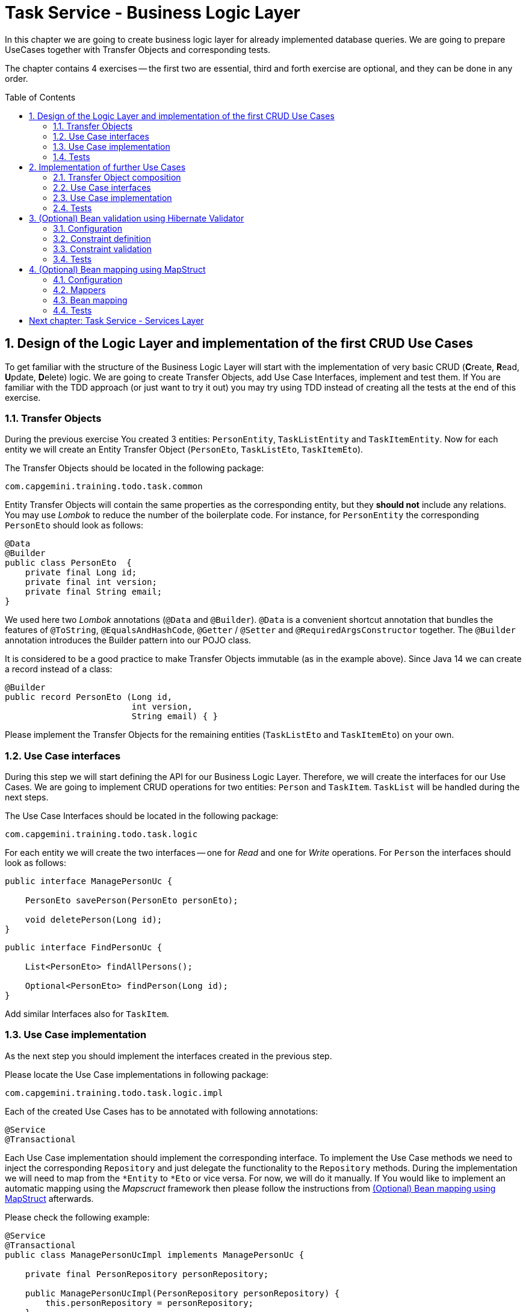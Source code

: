 :toc: macro
:sectnums:
:sectnumlevels: 3

= Task Service - Business Logic Layer

In this chapter we are going to create business logic layer for already implemented database queries. We are going to prepare UseCases together with Transfer Objects and corresponding tests.

The chapter contains 4 exercises -- the first two are essential, third and forth exercise are optional, and they can be done in any order.

toc::[]

== Design of the Logic Layer and implementation of the first CRUD Use Cases

To get familiar with the structure of the Business Logic Layer will start with the implementation of very basic CRUD (**C**reate, **R**ead, **U**pdate, **D**elete) logic. We are going to create Transfer Objects, add Use Case Interfaces, implement and test them. If You are familiar with the TDD approach (or just want to try it out) you may try using TDD instead of creating all the tests at the end of this exercise.

=== Transfer Objects

During the previous exercise You created 3 entities: `PersonEntity`, `TaskListEntity` and `TaskItemEntity`. Now for each entity we will create an Entity Transfer Object (`PersonEto`, `TaskListEto`, `TaskItemEto`).

The Transfer Objects should be located in the following package:

[source,java]
----
com.capgemini.training.todo.task.common
----

Entity Transfer Objects will contain the same properties as the corresponding entity, but they *should not* include any relations. You may use _Lombok_ to reduce the number of the boilerplate code. For instance, for `PersonEntity` the corresponding `PersonEto` should look as follows:

[source,java]
----
@Data
@Builder
public class PersonEto  {
    private final Long id;
    private final int version;
    private final String email;
}
----

We used here two _Lombok_ annotations (`@Data` and `@Builder`). `@Data` is a convenient shortcut annotation that bundles the features of `@ToString`, `@EqualsAndHashCode`, `@Getter` / `@Setter` and `@RequiredArgsConstructor` together. The `@Builder` annotation introduces the Builder pattern into our POJO class.

It is considered to be a good practice to make Transfer Objects immutable (as in the example above). Since Java 14 we can create a record instead of a class:

[source,java]
----
@Builder
public record PersonEto (Long id,
                         int version,
                         String email) { }
----

Please implement the Transfer Objects for the remaining entities (`TaskListEto` and `TaskItemEto`) on your own.

=== Use Case interfaces

During this step we will start defining the API for our Business Logic Layer. Therefore, we will create the interfaces for our Use Cases. We are going to implement CRUD operations for two entities: `Person` and `TaskItem`. `TaskList` will be handled during the next steps.

The Use Case Interfaces should be located in the following package:

[source,java]
----
com.capgemini.training.todo.task.logic
----

For each entity we will create the two interfaces -- one for _Read_ and one for _Write_ operations. For `Person` the interfaces should look as follows:

[source,java]
----
public interface ManagePersonUc {

    PersonEto savePerson(PersonEto personEto);

    void deletePerson(Long id);
}
----

[source,java]
----
public interface FindPersonUc {

    List<PersonEto> findAllPersons();

    Optional<PersonEto> findPerson(Long id);
}
----

Add similar Interfaces also for `TaskItem`.

=== Use Case implementation

As the next step you should implement the interfaces created in the previous step.

Please locate the Use Case implementations in following package:

[source,java]
----
com.capgemini.training.todo.task.logic.impl
----

Each of the created Use Cases has to be annotated with following annotations:

[source,java]
----
@Service
@Transactional
----

Each Use Case implementation should implement the corresponding interface. To implement the Use Case methods we need to inject the corresponding `Repository` and just delegate the functionality to the `Repository` methods. During the implementation we will need to map from the `*Entity` to `*Eto` or vice versa. For now, we will do it manually. If You would like to implement an automatic mapping using the _Mapscruct_ framework then please follow the instructions from <<mapstruct>> afterwards.

Please check the following example:

[source,java]
----
@Service
@Transactional
public class ManagePersonUcImpl implements ManagePersonUc {

    private final PersonRepository personRepository;

    public ManagePersonUcImpl(PersonRepository personRepository) {
        this.personRepository = personRepository;
    }

    @Override
    public PersonEto savePerson(PersonEto personEto) {

        PersonEntity personEntity = toPersonEntity(personEto);
        personEntity = personRepository.saveAndFlush(personEntity);
        return toPersonEto(personEntity);
    }

    @Override
    public void deletePerson(Long id) {
        // TODO Implement me!
    }

    private PersonEntity toPersonEntity(PersonEto personEto) {
        // TODO Implement me!
        return null;
    }

    private PersonEto toPersonEto(PersonEntity personEntity) {
        // TODO Implement me! Try using builder for the implementation
        return null;
    }
}
----

Please implement all the Use Cases.

=== Tests

In this part we’ll test the business logic layer of our _Spring Boot_ application.

We can create spring-boot context aware test classes that will check our business logic implementation. For that we’ll create a test class that will be started without web environment context:

[source,java]
----
@SpringBootTest(webEnvironment = WebEnvironment.NONE)
class ManagePersonUcTest {

    @Autowired
    private ManagePersonUc managePersonUc;

    @Test
    public void savePerson_shouldCreatePerson() {
        // ...
    }

    @Test
    public void savePerson_shouldUpdatePerson() {
        // ...
    }

    @Test
    public void deletePerson() {
        // ...
    }
}
----

In our case, the above integration tests will be relatively fast. However, to run such test we need to start the application context and the tests themselves will talk to the database, so in the real-live scenarios such tests can be very slow. Fortunately, we should already have our repositories tested, so to test our logic layer we can just mock them:

[source,java]
----
@ExtendWith(MockitoExtension.class)
class FindPersonUcImplTest {

    @InjectMocks
    private FindPersonUcImpl findPersonUc;

    @Mock
    private PersonRepository personRepository;

    @Test
    void findAllPersons() {
        // ...
    }

    @Test
    void findPerson() {
        // given
        PersonEntity personEntity; // Initilize me!
        when(personRepository.findById(1L)).thenReturn(Optional.of(personEntity));

        // when
        Optional<PersonEto> result = findPersonUc.findPerson(1L);

        // then
        assertThat(result).isPresent();
        // Check if returned person is as expected.
    }
}
----

Now we can implement some tests. Please provide some valid test cases for each method defined in our Use Cases -- please test that each covered entity can be correctly created, updated, deleted and read.

== Implementation of further Use Cases

Until now, we are only able to perform the CRUD operations on `PersonEntity` and `TaskItemEntity`. We cannot however, create `TaskListEntities` as well as fill the relationships between our entities. During this exercise we will add some more sophisticated logic:

- Create `Person` with a `TaskList`
- Create/Read/Update/Delete `TaskList` with its `TaskItems`
- Create `TaskList` with the given name and given number of `TaskItems` (`TaskItems` should have some arbitrary data)
- Finding `TaskList` by name
- Finding overdue and uncompleted `TaskItems`

=== Transfer Object composition

To be able to create `Person` with a `TaskList` and/or `TaskList` with its `TaskItems` we have to create Composite Transfer Objects containing all the necessary data. Therefore, we will create:

- `PersonCto` which will reference to `PersonEto` and `TaskListEto`
- `TaskListCto` which will reference to `TaskListEto` and the list of `TaskItemEto`

`PersonCto` should look like this:

[source,java]
----
@Data
@Builder
public class PersonCto  {
    private final PersonEto personEto;
    private final TaskListEto taskListEto;
}
----

or like this:

[source,java]
----
@Builder
public record PersonCto (PersonEto personEto,
                         TaskListEto taskListEto) { }
----

Please add `TaskListCto` on Your own.

=== Use Case interfaces

NOTE: It may be more convenient to implement the missing logic incrementally -- by adding the new method to the interface, implementing and testing it (instead of adapting all interfaces at once and implementing all of them afterwards).

NOTE: You can implement the missing logic in any order You would like, please try to implement as much logic as You can.

We can now extend the Use Case interfaces and add the missing logic:

- Extend `ManagePersonUc` by adding the following method:

[source,java]
----
PersonCto savePerson(PersonCto personCto);
----

- Create `ManageTaskListUc` interface with the following methods:

[source,java]
----
TaskListCto saveTaskList(TaskListCto taskListCto);
void deleteTaskList(Long id);
----

- Create `FindTaskListUc` interface with the following methods:

[source,java]
----
List<TaskListEto> findAllTaskLists();
Optional<TaskListCto> findTaskList(Long id);
----

- In the corresponding Use Case interface add a method for creating `TaskList` with the given name and given number of `TaskItems` (`TaskItems` should be created with some arbitrary data)
- In the corresponding Use Case interface add a method for finding `TaskList` by name
- In the corresponding Use Case interface add a method for finding overdue and uncompleted `TaskItems`

=== Use Case implementation

Please implement all the unimplemented methods added in the previous step.

=== Tests

Please cover all the newly implemented methods from the previous step with the JUnit tests.

== (Optional) Bean validation using Hibernate Validator

NOTE: This is an optional exercise, if You implemented the previous tasks, feel free to try it out.

In this exercise we will implement the validation of the Transfer Objects using _Hibernate Validator_.

=== Configuration

Starting with Boot 2.3, we need to explicitly add the spring-boot-starter-validation dependency to `pom.xml`. It was also possible to add it via _Spring Initializr_. Please add the following dependency if it is missing:

[source, xml]
----
<dependency>
    <groupId>org.springframework.boot</groupId>
    <artifactId>spring-boot-starter-validation</artifactId>
</dependency>
----

=== Constraint definition

_Hibernate Validator_ offers validation annotations that can be applied to the data fields within our classes. For example if we would like to ensure that the `PersonEto` will contain a non-empty, valid email address we can annotate it as follows:

[source,java]
----
@Data
@Builder
public class PersonEto  {
    private final Long id;
    private final int version;
    @NotEmpty
    @Email
    private final String email;
}
----

or if You created a record instead:

[source,java]
----
@Builder
public record PersonEto (Long id,
                         int version,
                         @NotEmpty @Email String email) { }
----

You can similarly annotate other fields in ETOs. For example, please make sure that the name of the `TaskList` contains at least 5 characters and the name of the `TaskItem` contains from 2 to 40 characters. Please check this for further reference or help: https://hibernate.org/validator/.

=== Constraint validation

The validation will not work out-of-the box. To enable it we have to put the `@Valid` annotation on the method parameters or fields to tell Spring that we want a method parameter or field to be validated. We should annotate at least the method parameter in the interface, but it is considered a good practice to annotate it also in the implementation. Additionally, we should add a class-level `@Validated` annotation to tell Spring to validate parameters that are passed into a method of the annotated class.

If we want to do it for the `ManagePersonUc` Use Case, then the interface and implementation should look as follows:

[source,java]
----
public interface ManagePersonUc {

    PersonEto savePerson(@Valid PersonEto personEto);

    // ...
}
----

[source,java]
----
@Service
@Transactional
@Validated
public class ManagePersonUcImpl implements ManagePersonUc {

   // ...

    @Override
    public PersonEto savePerson(@Valid PersonEto personEto) {

        // ...
    }

    // ...
}
----

Please add similar validations for other Use Cases.

=== Tests

Please add some test to verify that the added validations work as expected.

== (Optional) Bean mapping using MapStruct [[mapstruct]]

NOTE: This is an optional exercise, if You implemented the previous tasks, feel free to try it out.

In this exercise we will implement the automatic mapping between Entities and Transfer Objects using _MapStruct_ framework.

=== Configuration

To use _MapStruct_ we need to add the dependency to the `pom.xml`. At the time of writing the most recent _MapStruct_ version is `1.5.5.Final`. The current version can be checked here: https://mapstruct.org/documentation/installation/.

Please add the following dependencies (I recommend defining the version as a Maven property):

[source, xml]
----
    <properties>
        <java.version>21</java.version>
        <org.mapstruct.version>1.5.5.Final</org.mapstruct.version>
    </properties>

    ...

    <dependency>
        <groupId>org.mapstruct</groupId>
        <artifactId>mapstruct</artifactId>
        <version>${org.mapstruct.version}</version>
    </dependency>
    <dependency>
        <groupId>org.mapstruct</groupId>
        <artifactId>mapstruct-processor</artifactId>
        <version>${org.mapstruct.version}</version>
        <scope>provided</scope>
    </dependency>
----


=== Mappers

_MapStruct_ is a code generator that simplifies the implementation of mappings between Java bean types based on a convention over configuration approach. To generate a mapper we will create a mapping interface annotated with `@Mapper`. By default, MapStruct will automatically map properties where the property name and types match. It will also map automatically if it can safely do an implicit type conversation.

Here is the example of the Mapper for mapping between `PersonEntity` and `PersonEto`:

[source,java]
----
@Mapper(componentModel = "spring")
public interface PersonMapper {

    PersonEto toPersonEto(PersonEntity personEntity);

    PersonEntity toPersonEntity(PersonEto personEto);
}
----

Please add the mappers for each Entity/Eto and put them into the following package:

[source,java]
----
com.capgemini.training.todo.task.logic.mapper
----

_MapStruct_ will generate the implementation for us! Of course, we can customize the mappings, but in our case this will not be necessary. If You are interested, please check the example and the documentation here: https://mapstruct.org/.

=== Bean mapping

The mapper can be now injected into our Use Case implementations as any other Spring Component:

[source,java]
----
@Service
@Transactional
public class ManagePersonUcImpl implements ManagePersonUc {

    private final PersonRepository personRepository;
    private final PersonMapper personMapper;

    public ManagePersonUcImpl(PersonRepository personRepository, PersonMapper personMapper) {
        this.personRepository = personRepository;
        this.personMapper = personMapper;
    }

    @Override
    public PersonEto savePerson(PersonEto personEto) {

        PersonEntity personEntity = personMapper.toPersonEntity(personEto);
        personEntity = personRepository.save(personEntity);
        return personMapper.toPersonEto(personEntity);
    }

    // ...
}
----

Please inject the mappers and use them for the Entity/Eto mappings. Then, remove all the methods needed for manual mapping from all the Use Case implementation.

=== Tests

You can add some tests for the mappers. However, the mapping should be already covered by the existing tests, might be that some tests will need to be adapted, but it is perfectly fine to just re-run the existing tests and check if the application still works as expected.

NOTE: If you want to incorporate mappers to be used in existing unit tests, you can consider using of @Spy like shown below. Remember, don't use @Autowired in tests annotated with @ExtendWith(MockitoExtension.class), because in unit tests there is no spring context started and @Autowired will not work.
[source,java]
----
    @Spy
    private TaskItemMapper taskItemMapper = new TaskItemMapperImpl();
----

= link:task-service-services-layer.asciidoc[Next chapter: Task Service - Services Layer]
